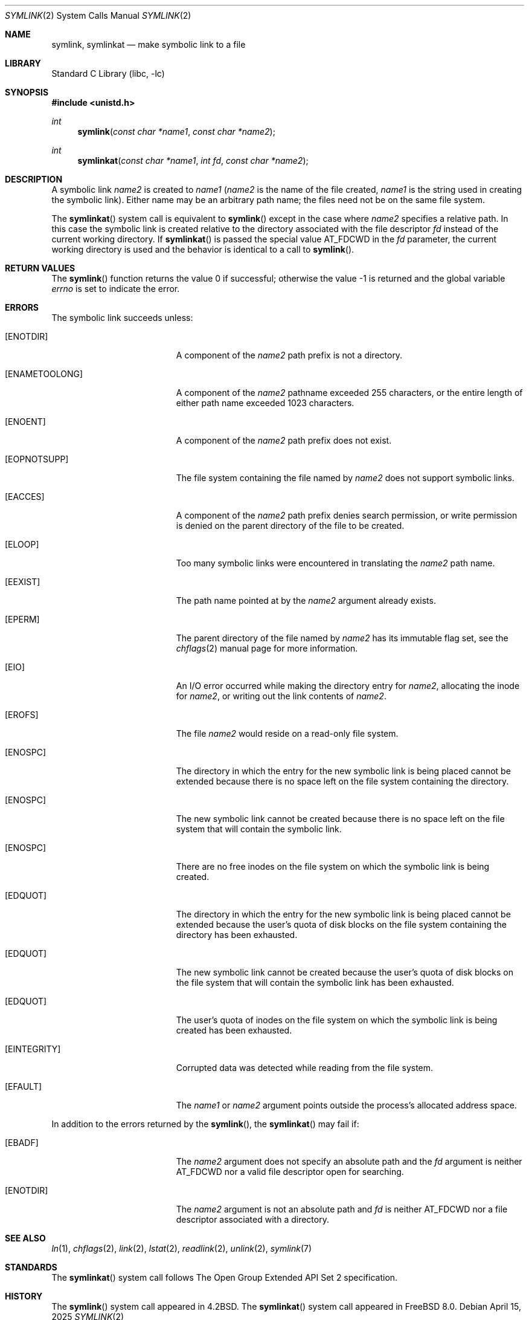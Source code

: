 .\" Copyright (c) 1983, 1991, 1993
.\"	The Regents of the University of California.  All rights reserved.
.\"
.\" Redistribution and use in source and binary forms, with or without
.\" modification, are permitted provided that the following conditions
.\" are met:
.\" 1. Redistributions of source code must retain the above copyright
.\"    notice, this list of conditions and the following disclaimer.
.\" 2. Redistributions in binary form must reproduce the above copyright
.\"    notice, this list of conditions and the following disclaimer in the
.\"    documentation and/or other materials provided with the distribution.
.\" 3. Neither the name of the University nor the names of its contributors
.\"    may be used to endorse or promote products derived from this software
.\"    without specific prior written permission.
.\"
.\" THIS SOFTWARE IS PROVIDED BY THE REGENTS AND CONTRIBUTORS ``AS IS'' AND
.\" ANY EXPRESS OR IMPLIED WARRANTIES, INCLUDING, BUT NOT LIMITED TO, THE
.\" IMPLIED WARRANTIES OF MERCHANTABILITY AND FITNESS FOR A PARTICULAR PURPOSE
.\" ARE DISCLAIMED.  IN NO EVENT SHALL THE REGENTS OR CONTRIBUTORS BE LIABLE
.\" FOR ANY DIRECT, INDIRECT, INCIDENTAL, SPECIAL, EXEMPLARY, OR CONSEQUENTIAL
.\" DAMAGES (INCLUDING, BUT NOT LIMITED TO, PROCUREMENT OF SUBSTITUTE GOODS
.\" OR SERVICES; LOSS OF USE, DATA, OR PROFITS; OR BUSINESS INTERRUPTION)
.\" HOWEVER CAUSED AND ON ANY THEORY OF LIABILITY, WHETHER IN CONTRACT, STRICT
.\" LIABILITY, OR TORT (INCLUDING NEGLIGENCE OR OTHERWISE) ARISING IN ANY WAY
.\" OUT OF THE USE OF THIS SOFTWARE, EVEN IF ADVISED OF THE POSSIBILITY OF
.\" SUCH DAMAGE.
.\"
.Dd April 15, 2025
.Dt SYMLINK 2
.Os
.Sh NAME
.Nm symlink ,
.Nm symlinkat
.Nd make symbolic link to a file
.Sh LIBRARY
.Lb libc
.Sh SYNOPSIS
.In unistd.h
.Ft int
.Fn symlink "const char *name1" "const char *name2"
.Ft int
.Fn symlinkat "const char *name1" "int fd" "const char *name2"
.Sh DESCRIPTION
A symbolic link
.Fa name2
is created to
.Fa name1
.Fa ( name2
is the name of the
file created,
.Fa name1
is the string
used in creating the symbolic link).
Either name may be an arbitrary path name; the files need not
be on the same file system.
.Pp
The
.Fn symlinkat
system call is equivalent to
.Fn symlink
except in the case where
.Fa name2
specifies a relative path.
In this case the symbolic link is created relative to the directory
associated with the file descriptor
.Fa fd
instead of the current working directory.
If
.Fn symlinkat
is passed the special value
.Dv AT_FDCWD
in the
.Fa fd
parameter, the current working directory is used and the behavior is
identical to a call to
.Fn symlink .
.Sh RETURN VALUES
.Rv -std symlink
.Sh ERRORS
The symbolic link succeeds unless:
.Bl -tag -width Er
.It Bq Er ENOTDIR
A component of the
.Fa name2
path prefix is not a directory.
.It Bq Er ENAMETOOLONG
A component of the
.Fa name2
pathname exceeded 255 characters,
or the entire length of either path name exceeded 1023 characters.
.It Bq Er ENOENT
A component of the
.Fa name2
path prefix does not exist.
.It Bq Er EOPNOTSUPP
The file system containing the file named by
.Fa name2
does not support symbolic links.
.It Bq Er EACCES
A component of the
.Fa name2
path prefix denies search permission, or write permission is denied on the
parent directory of the file to be created.
.It Bq Er ELOOP
Too many symbolic links were encountered in translating the
.Fa name2
path name.
.It Bq Er EEXIST
The path name pointed at by the
.Fa name2
argument
already exists.
.It Bq Er EPERM
The parent directory of the file named by
.Fa name2
has its immutable flag set, see the
.Xr chflags 2
manual page for more information.
.It Bq Er EIO
An I/O error occurred while making the directory entry for
.Fa name2 ,
allocating the inode for
.Fa name2 ,
or writing out the link contents of
.Fa name2 .
.It Bq Er EROFS
The file
.Fa name2
would reside on a read-only file system.
.It Bq Er ENOSPC
The directory in which the entry for the new symbolic link is being placed
cannot be extended because there is no space left on the file
system containing the directory.
.It Bq Er ENOSPC
The new symbolic link cannot be created because
there is no space left on the file
system that will contain the symbolic link.
.It Bq Er ENOSPC
There are no free inodes on the file system on which the
symbolic link is being created.
.It Bq Er EDQUOT
The directory in which the entry for the new symbolic link
is being placed cannot be extended because the
user's quota of disk blocks on the file system
containing the directory has been exhausted.
.It Bq Er EDQUOT
The new symbolic link cannot be created because the user's
quota of disk blocks on the file system that will
contain the symbolic link has been exhausted.
.It Bq Er EDQUOT
The user's quota of inodes on the file system on
which the symbolic link is being created has been exhausted.
.It Bq Er EINTEGRITY
Corrupted data was detected while reading from the file system.
.It Bq Er EFAULT
The
.Fa name1
or
.Fa name2
argument
points outside the process's allocated address space.
.El
.Pp
In addition to the errors returned by the
.Fn symlink ,
the
.Fn symlinkat
may fail if:
.Bl -tag -width Er
.It Bq Er EBADF
The
.Fa name2
argument does not specify an absolute path and the
.Fa fd
argument is neither
.Dv AT_FDCWD
nor a valid file descriptor open for searching.
.It Bq Er ENOTDIR
The
.Fa name2
argument is not an absolute path and
.Fa fd
is neither
.Dv AT_FDCWD
nor a file descriptor associated with a directory.
.El
.Sh SEE ALSO
.Xr ln 1 ,
.Xr chflags 2 ,
.Xr link 2 ,
.Xr lstat 2 ,
.Xr readlink 2 ,
.Xr unlink 2 ,
.Xr symlink 7
.Sh STANDARDS
The
.Fn symlinkat
system call follows The Open Group Extended API Set 2 specification.
.Sh HISTORY
The
.Fn symlink
system call appeared in
.Bx 4.2 .
The
.Fn symlinkat
system call appeared in
.Fx 8.0 .
